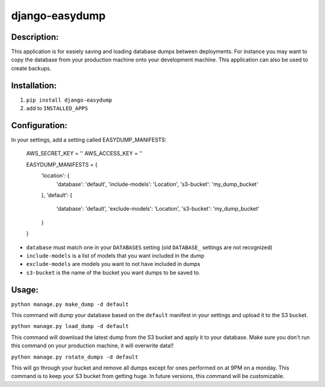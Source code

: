 django-easydump
===============

Description:
------------

This application is for easiely saving and loading database dumps between deployments. For instance you may want to copy the database
from your production machine onto your development machine. This application can also be used to create backups.

Installation:
-------------

#) ``pip install django-easydump``
#) add to ``INSTALLED_APPS``

Configuration:
--------------

In your settings, add a setting called EASYDUMP_MANIFESTS:

    AWS_SECRET_KEY = ''
    AWS_ACCESS_KEY = ''

    EASYDUMP_MANIFESTS = {
        'location': {
            'database': 'default',
            'include-models': 'Location',
            's3-bucket': 'my_dump_bucket'
        },
        'default': {
            'database': 'default',
            'exclude-models': 'Location',
            's3-bucket': 'my_dump_bucket'
        }
    }
    
* ``database`` must match one in your ``DATABASES`` setting (old ``DATABASE_`` settings are not recognized)
* ``include-models`` is a list of models that you want included in the dump
* ``exclude-models`` are models you want to not have included in dumps
* ``s3-bucket`` is the name of the bucket you want dumps to be saved to.

Usage:
------
``python manage.py make_dump -d default``

This command will dump your database based on the ``default`` manifest in your settings and upload it to the S3 bucket.

``python manage.py load_dump -d default``

This command will download the latest dump from the S3 bucket and apply it to your database. Make sure you don't run this command on your production machine, it will
overwrite data!!

``python manage.py rotate_dumps -d default``

This will go through your bucket and remove all dumps except for ones performed on at 9PM on a monday. This command is to keep your S3 bucket from
getting huge. In future versions, this command will be customizable.